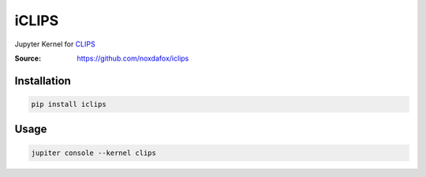 iCLIPS
======

Jupyter Kernel for CLIPS_

:Source: https://github.com/noxdafox/iclips

.. image:: example.png

Installation
------------

.. code:: bash

    pip install iclips

Usage
-----

.. code:: bash

    jupiter console --kernel clips

.. _CLIPS: http://www.clipsrules.net/
